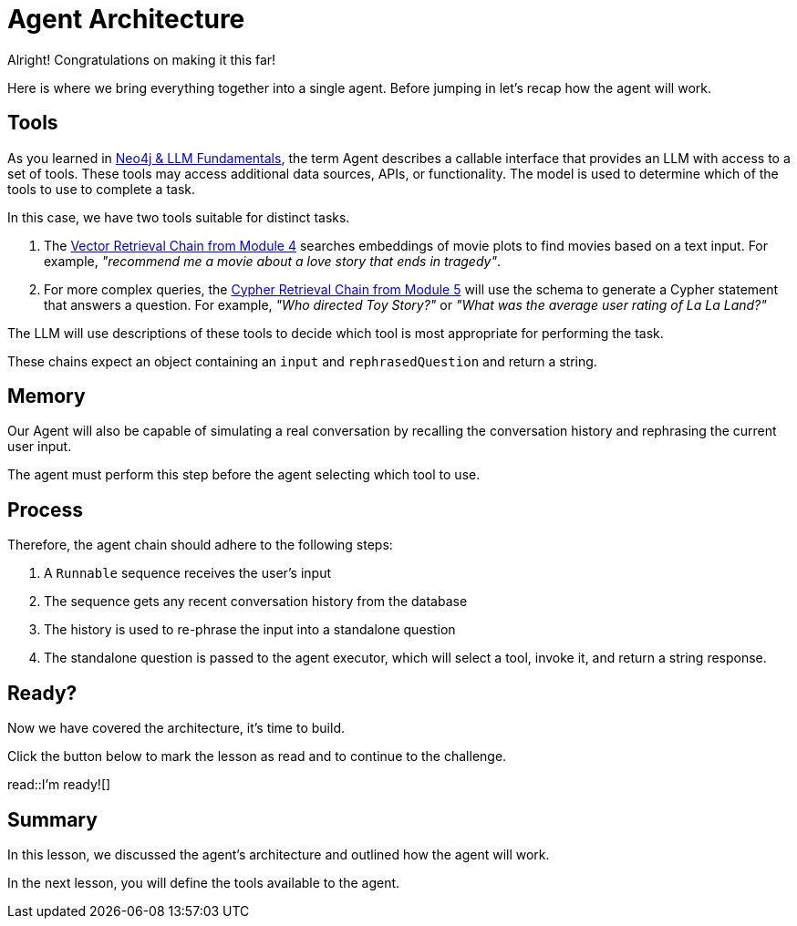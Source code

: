 = Agent Architecture
:type: lesson
:order: 1

Alright!  Congratulations on making it this far!

Here is where we bring everything together into a single agent.
Before jumping in let's recap how the agent will work.

// TODO: Diagram

== Tools

As you learned in link:/courses/llm-fundamentals/[Neo4j & LLM Fundamentals^], the term Agent describes a callable interface that provides an LLM with access to a set of tools.
These tools may access additional data sources, APIs, or functionality. The model is used to determine which of the tools to use to complete a task.

In this case, we have two tools suitable for distinct tasks.

1. The link:../../4-vector-retrieval/[Vector Retrieval Chain from Module 4^] searches embeddings of movie plots to find movies based on a text input.  For example, _"recommend me a movie about a love story that ends in tragedy"_.
2. For more complex queries, the link:../../4-vector-retrieval/[Cypher Retrieval Chain from Module 5^] will use the schema to generate a Cypher statement that answers a question.  For example, _"Who directed Toy Story?"_ or _"What was the average user rating of La La Land?"_

The LLM will use descriptions of these tools to decide which tool is most appropriate for performing the task.

These chains expect an object containing an `input` and `rephrasedQuestion` and return a string.


== Memory

Our Agent will also be capable of simulating a real conversation by recalling the conversation history and rephrasing the current user input.

The agent must perform this step before the agent selecting which tool to use.


== Process

Therefore, the agent chain should adhere to the following steps:

1. A `Runnable` sequence receives the user's input
2. The sequence gets any recent conversation history from the database
3. The history is used to re-phrase the input into a standalone question
4. The standalone question is passed to the agent executor, which will select a tool, invoke it, and return a string response.


== Ready?

Now we have covered the architecture, it's time to build.

Click the button below to mark the lesson as read and to continue to the challenge.

read::I'm ready![]


[.summary]
== Summary

In this lesson, we discussed the agent's architecture and outlined how the agent will work.

In the next lesson, you will define the tools available to the agent.
